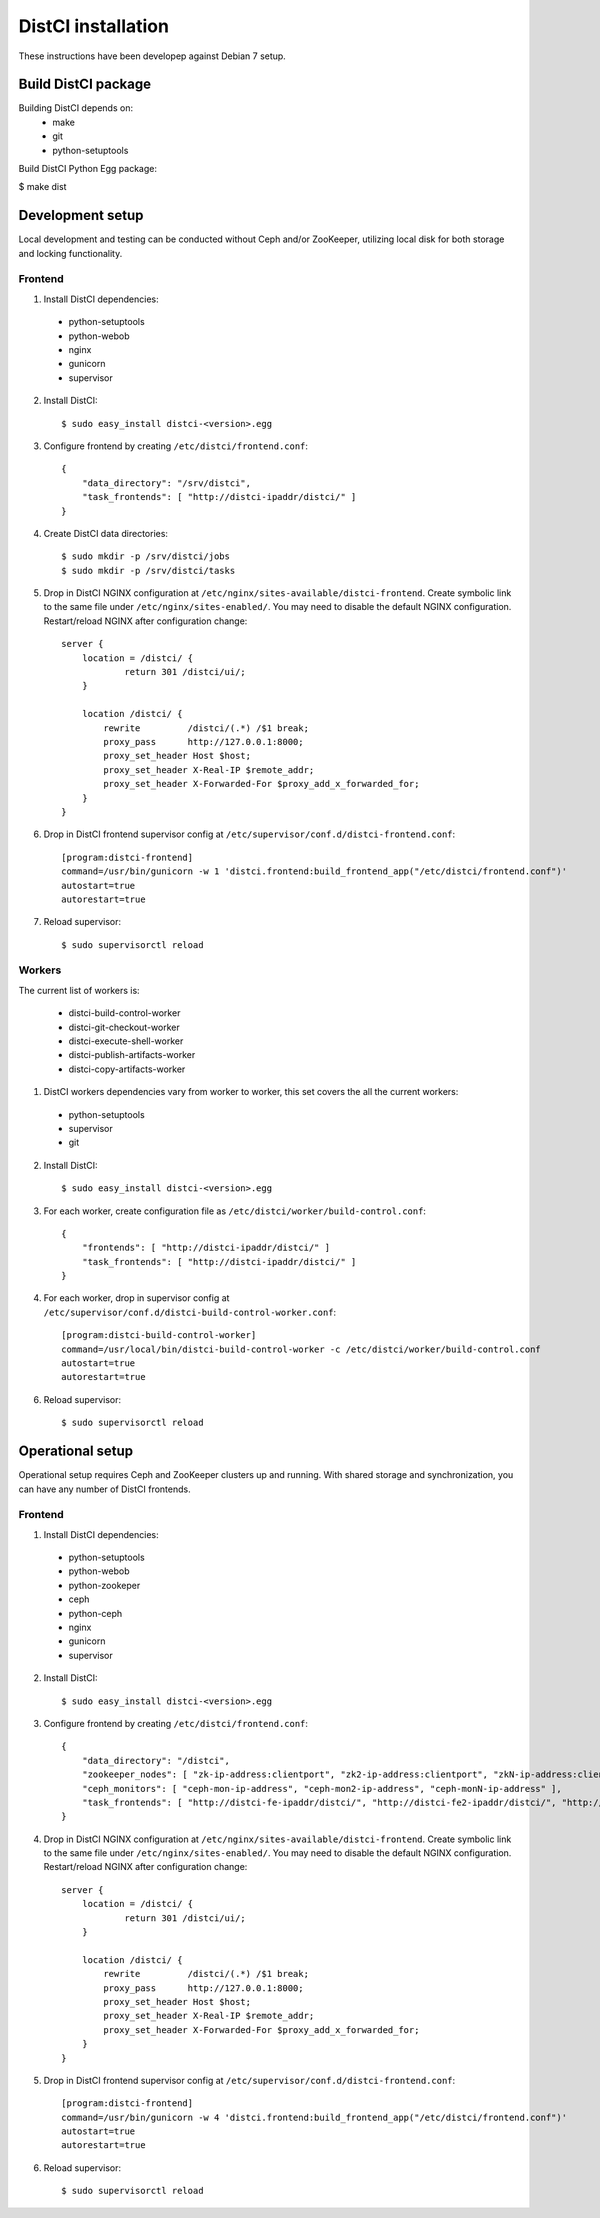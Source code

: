 ===================
DistCI installation
===================

These instructions have been developep against Debian 7 setup.

Build DistCI package
====================

Building DistCI depends on:
  - make
  - git
  - python-setuptools

Build DistCI Python Egg package:

$ make dist

Development setup
=================

Local development and testing can be conducted without Ceph and/or ZooKeeper, utilizing local disk for both storage and locking functionality.

Frontend
--------

1. Install DistCI dependencies:

  - python-setuptools
  - python-webob
  - nginx
  - gunicorn
  - supervisor

2. Install DistCI::

    $ sudo easy_install distci-<version>.egg

3. Configure frontend by creating ``/etc/distci/frontend.conf``::

    {
        "data_directory": "/srv/distci",
        "task_frontends": [ "http://distci-ipaddr/distci/" ]
    }

4. Create DistCI data directories::

    $ sudo mkdir -p /srv/distci/jobs
    $ sudo mkdir -p /srv/distci/tasks

5. Drop in DistCI NGINX configuration at ``/etc/nginx/sites-available/distci-frontend``. Create symbolic link to the same file under ``/etc/nginx/sites-enabled/``. You may need to disable the default NGINX configuration. Restart/reload NGINX after configuration change::

    server {
        location = /distci/ {
                return 301 /distci/ui/;
        }

        location /distci/ {
            rewrite         /distci/(.*) /$1 break;
            proxy_pass      http://127.0.0.1:8000;
            proxy_set_header Host $host;
            proxy_set_header X-Real-IP $remote_addr;
            proxy_set_header X-Forwarded-For $proxy_add_x_forwarded_for;
        }
    }

6. Drop in DistCI frontend supervisor config at ``/etc/supervisor/conf.d/distci-frontend.conf``::

    [program:distci-frontend]
    command=/usr/bin/gunicorn -w 1 'distci.frontend:build_frontend_app("/etc/distci/frontend.conf")'
    autostart=true
    autorestart=true

7. Reload supervisor::

    $ sudo supervisorctl reload

Workers
-------

The current list of workers is:

  - distci-build-control-worker
  - distci-git-checkout-worker
  - distci-execute-shell-worker
  - distci-publish-artifacts-worker
  - distci-copy-artifacts-worker

1. DistCI workers dependencies vary from worker to worker, this set covers the all the current workers:

  - python-setuptools
  - supervisor
  - git

2. Install DistCI::

    $ sudo easy_install distci-<version>.egg

3. For each worker, create configuration file as ``/etc/distci/worker/build-control.conf``::

    {
        "frontends": [ "http://distci-ipaddr/distci/" ]
        "task_frontends": [ "http://distci-ipaddr/distci/" ]
    }

4. For each worker, drop in supervisor config at ``/etc/supervisor/conf.d/distci-build-control-worker.conf``::

    [program:distci-build-control-worker]
    command=/usr/local/bin/distci-build-control-worker -c /etc/distci/worker/build-control.conf
    autostart=true
    autorestart=true

6. Reload supervisor::

    $ sudo supervisorctl reload

Operational setup
=================

Operational setup requires Ceph and ZooKeeper clusters up and running. With shared storage and synchronization, you can have any number of DistCI frontends.

Frontend
--------

1. Install DistCI dependencies:

  - python-setuptools
  - python-webob
  - python-zookeper
  - ceph
  - python-ceph
  - nginx
  - gunicorn
  - supervisor

2. Install DistCI::

    $ sudo easy_install distci-<version>.egg

3. Configure frontend by creating ``/etc/distci/frontend.conf``::

    {
        "data_directory": "/distci",
        "zookeeper_nodes": [ "zk-ip-address:clientport", "zk2-ip-address:clientport", "zkN-ip-address:clientport" ],
        "ceph_monitors": [ "ceph-mon-ip-address", "ceph-mon2-ip-address", "ceph-monN-ip-address" ],
        "task_frontends": [ "http://distci-fe-ipaddr/distci/", "http://distci-fe2-ipaddr/distci/", "http://distci-feN-ipaddr/distci/" ]
    }

4. Drop in DistCI NGINX configuration at ``/etc/nginx/sites-available/distci-frontend``. Create symbolic link to the same file under ``/etc/nginx/sites-enabled/``. You may need to disable the default NGINX configuration. Restart/reload NGINX after configuration change::

    server {
        location = /distci/ {
                return 301 /distci/ui/;
        }

        location /distci/ {
            rewrite         /distci/(.*) /$1 break;
            proxy_pass      http://127.0.0.1:8000;
            proxy_set_header Host $host;
            proxy_set_header X-Real-IP $remote_addr;
            proxy_set_header X-Forwarded-For $proxy_add_x_forwarded_for;
        }
    }

5. Drop in DistCI frontend supervisor config at ``/etc/supervisor/conf.d/distci-frontend.conf``::

    [program:distci-frontend]
    command=/usr/bin/gunicorn -w 4 'distci.frontend:build_frontend_app("/etc/distci/frontend.conf")'
    autostart=true
    autorestart=true

6. Reload supervisor::

    $ sudo supervisorctl reload

